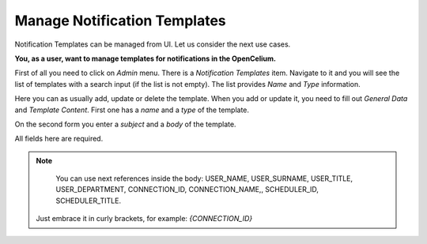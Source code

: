 ##################
Manage Notification Templates
##################

Notification Templates can be managed from UI. Let us consider the next use cases.

**You, as a user, want to manage templates for notifications in the OpenCelium.**

First of all you need to click on *Admin* menu. There is a *Notification Templates* item.
Navigate to it and you will see the list of templates with a search input (if the list is not empty).
The list provides *Name* and *Type* information.

|list|

Here you can as usually add, update or delete the template. When you add or update it, you
need to fill out *General Data* and *Template Content*. First one has a *name* and a *type* of
the template.

|general_data|

On the second form you enter a *subject* and a  *body* of the template.

|template_content|

All fields here are required.

.. note::
	You can use next references inside the body: USER_NAME, USER_SURNAME, USER_TITLE, USER_DEPARTMENT, CONNECTION_ID, CONNECTION_NAME,, SCHEDULER_ID, SCHEDULER_TITLE.
    Just embrace it in curly brackets, for example: *{CONNECTION_ID}*

.. |list| image:: ../img/usecases/notification_templates/list.png
   :align: middle
.. |general_data| image:: ../img/usecases/notification_templates/general_data.png
   :align: middle
.. |template_content| image:: ../img/usecases/notification_templates/template_content.png
   :align: middle